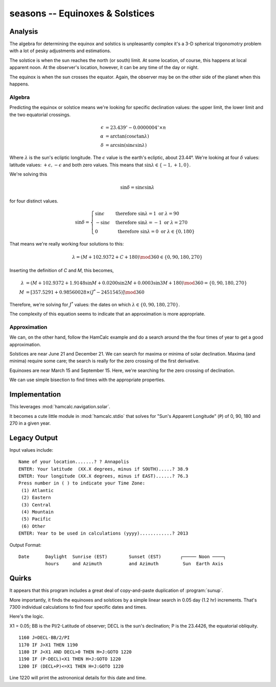 seasons -- Equinoxes & Solstices
-----------------------------------------

Analysis
~~~~~~~~~~~

The algebra for determining the equinox and solstics is unpleasantly
complex it's a 3-D spherical trigonomotry problem with a lot of
pesky adjustments and estimations.

The solstice is when the sun reaches the north (or south) limit. At some location, of course, this happens at local apparent noon. At the observer's location, however, it can be any time of the day or night.

The equinox is when the sun crosses the equator. Again, the observer may be on the other side of the planet when this happens.

Algebra
^^^^^^^^

Predicting the equinox or solstice means we're looking for specific declination values: the upper limit, the lower limit and the two equatorial crossings.

..  math::

    \epsilon &= 23.439^{\circ} - 0.0000004^{\circ} \times n \\
    \alpha &= \arctan (\cos \epsilon \tan \lambda) \\
    \delta &= \arcsin (\sin \epsilon \sin \lambda)

Where :math:`\lambda` is the sun's ecliptic longitude. The :math:`\epsilon`
value is the earth's ecliptic, about 23.44°.  We're looking
at four :math:`\delta` values:
latitude values: :math:`+\epsilon, -\epsilon` and both zero values.
This means that :math:`\sin \lambda \in \lbrace -1, +1, 0 \rbrace`.

We're solving this

..  math::

    \sin \delta = \sin \epsilon \sin \lambda

for four distinct values.

..  math::

    \sin \delta = \begin{cases}
    \sin \epsilon &\text{ therefore } \sin \lambda = 1 \text{ or } \lambda = 90 \\
    -\sin \epsilon &\text{ therefore } \sin \lambda = -1 \text{ or } \lambda = 270 \\
    0 &\text{ therefore } \sin \lambda = 0 \text{ or } \lambda \in \lbrace 0, 180 \rbrace
    \end{cases}

That means we're really working four solutions to this:

..  math::

    \lambda = ( M + 102.9372 + C + 180 ) \mod 360 \in \lbrace 0, 90, 180, 270 \rbrace

Inserting the definition of *C* and *M*, this becomes,

..  math::

    \lambda &= ( M + 102.9372 + 1.9148 \sin M + 0.0200 \sin 2M + 0.0003 \sin 3M + 180 ) \mod 360 = \lbrace 0, 90, 180, 270 \rbrace \\
    M &=  [ 357.5291 + 0.98560028 \times ( J^{*} - 2451545)] \mod 360

Therefore, we're solving for :math:`J^{*}` values: the dates on which
:math:`\lambda  \in \lbrace 0, 90, 180, 270 \rbrace`.

The complexity of this equation seems to indicate that an approximation
is more appropriate.

Approximation
^^^^^^^^^^^^^^

We can, on the other hand, follow the HamCalc example and do a search
around the the four times of year to get a good approximation.

Solstices are near June 21 and December 21. We can search
for maxima or minima of solar declination. Maxima (and minima) require
some care; the search is really for the zero crossing of the first
derivative.

Equinoxes are near March 15 and September 15. Here, we're searching
for the zero crossing of declination.

We can use simple bisection to find times with the appropriate properties.

Implementation
~~~~~~~~~~~~~~~

This leverages :mod:`hamcalc.navigation.solar`.

It becomes a cute little module in :mod:`hamcalc.stdio` that solves
for "Sun's Apparent Longitude" (``P``) of 0, 90, 180 and 270 in
a given year.

Legacy Output
~~~~~~~~~~~~~~

Input values include::

    Name of your location.......? ? Annapolis
    ENTER: Your latitude  (XX.X degrees, minus if SOUTH).....? 38.9
    ENTER: Your longitude (XX.X degrees, minus if EAST)......? 76.3
    Press number in ( ) to indicate your Time Zone:
     (1) Atlantic
     (2) Eastern
     (3) Central
     (4) Mountain
     (5) Pacific
     (6) Other
    ENTER: Year to be used in calculations (yyyy)............? 2013

Output Format::

   Date      Daylight  Sunrise (EST)        Sunset (EST)       ┌───── Noon ────┐
             hours     and Azimuth          and Azimuth         Sun  Earth Axis


Quirks
~~~~~~~~

It appears that this program includes a great deal of copy-and-paste
duplication of :program:`sunup`.

More importantly, it finds the equinoxes and solstices by a simple linear
search in 0.05 day (1.2 hr) increments. That's 7300 individual calculations
to find four specific dates and times.

Here's the logic.

X1 = 0.05; BB is the PI/2-Latitude of observer; DECL is the sun's declination;
P is the 23.4426, the equatorial obliquity.

::

    1160 J=DECL-BB/2/PI
    1170 IF J>X1 THEN 1190
    1180 IF J<X1 AND DECL>0 THEN H=J:GOTO 1220
    1190 IF (P-DECL)<X1 THEN H=J:GOTO 1220
    1200 IF (DECL+P)<=X1 THEN H=J:GOTO 1220

Line 1220 will print the astrononical details for this date and time.

